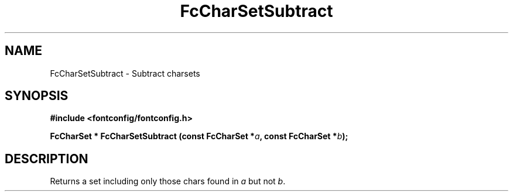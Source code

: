 .\" auto-generated by docbook2man-spec from docbook-utils package
.TH "FcCharSetSubtract" "3" "25 12月 2014" "Fontconfig 2.11.91" ""
.SH NAME
FcCharSetSubtract \- Subtract charsets
.SH SYNOPSIS
.nf
\fB#include <fontconfig/fontconfig.h>
.sp
FcCharSet * FcCharSetSubtract (const FcCharSet *\fIa\fB, const FcCharSet *\fIb\fB);
.fi\fR
.SH "DESCRIPTION"
.PP
Returns a set including only those chars found in \fIa\fR but not \fIb\fR\&.
